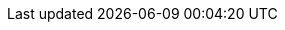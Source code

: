 //attributes data for toy

// FIXME  toy_pharma_pills.png redacted

:image_file: rp_aa_not_on_screen.svg
:image_folder: pre_rolls
:image_description: Two pills.
:image_artist: Dolly aimage. Prompt HM.
:image_date: 2024
:image_size: 1

:toy_description: a black and tan pill
:toy_description_prefix: Toy looks like

:toy_name: Transgenic Skin
:toy_department: Pharma
:toy_wate: nil
:toy_exps: 300
:toy_value: 2000000
:tech_level: 10
:toy_info: temp phenomic - Skin Structure Change; 2d100 hours; black thatched skin +80 Defence rating.
:hardware_xref: pharma.adoc#_transgenic
:toy_xref: toy_pharma_.adoc#_transgenic_skin

// For more information about the phenomic mutation xref:wetware:phenomics.adoc#_skin_structure_change[skin structure change jump here,window=_blank].

